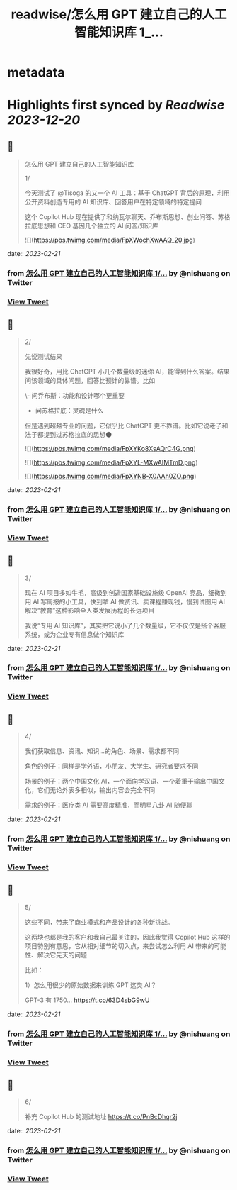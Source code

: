 :PROPERTIES:
:title: readwise/怎么用 GPT 建立自己的人工智能知识库 1_...
:END:


* metadata
:PROPERTIES:
:author: [[nishuang on Twitter]]
:full-title: "怎么用 GPT 建立自己的人工智能知识库 1/..."
:category: [[tweets]]
:url: https://twitter.com/nishuang/status/1627444608937385984
:image-url: https://pbs.twimg.com/profile_images/1615204555/bg_green_300x300.jpg
:END:

* Highlights first synced by [[Readwise]] [[2023-12-20]]
** 📌
#+BEGIN_QUOTE
怎么用 GPT 建立自己的人工智能知识库

1/

今天测试了 @Tisoga 的又一个 AI 工具：基于 ChatGPT 背后的原理，利用公开资料创造专用的 AI 知识库、回答用户在特定领域的特定提问

这个 Copilot Hub 现在提供了和纳瓦尔聊天、乔布斯思想、创业问答、苏格拉底思想和 CEO 基因几个独立的 AI 问答/知识库 

![](https://pbs.twimg.com/media/FpXWochXwAAQ_20.jpg) 
#+END_QUOTE
    date:: [[2023-02-21]]
*** from _怎么用 GPT 建立自己的人工智能知识库 1/..._ by @nishuang on Twitter
*** [[https://twitter.com/nishuang/status/1627444608937385984][View Tweet]]
** 📌
#+BEGIN_QUOTE
2/

先说测试结果

我很好奇，用比 ChatGPT 小几个数量级的迷你 AI，能得到什么答案。结果问该领域的具体问题，回答比预计的靠谱。比如

\- 问乔布斯：功能和设计哪个更重要
- 问苏格拉底：灵魂是什么

但是遇到超越专业的问题，它似乎比 ChatGPT 更不靠谱。比如它说老子和法子都提到过苏格拉底的思想🌑 

![](https://pbs.twimg.com/media/FpXYKo8XsAQrC4G.png) 

![](https://pbs.twimg.com/media/FpXYL-MXwAIMTmD.png) 

![](https://pbs.twimg.com/media/FpXYNB-X0AAh0ZO.png) 
#+END_QUOTE
    date:: [[2023-02-21]]
*** from _怎么用 GPT 建立自己的人工智能知识库 1/..._ by @nishuang on Twitter
*** [[https://twitter.com/nishuang/status/1627444610438930433][View Tweet]]
** 📌
#+BEGIN_QUOTE
3/

现在 AI 项目多如牛毛，高级到创造国家基础设施级 OpenAI 竞品，细微到用 AI 写周报的小工具，快到拿 AI 做资讯、卖课程赚现钱，慢到试图用 AI 解决“教育”这种影响全人类发展历程的长远项目

我说“专用 AI 知识库”，其实把它说小了几个数量级，它不仅仅是搭个客服系统，或为企业专有信息做个知识库 
#+END_QUOTE
    date:: [[2023-02-21]]
*** from _怎么用 GPT 建立自己的人工智能知识库 1/..._ by @nishuang on Twitter
*** [[https://twitter.com/nishuang/status/1627458053195833345][View Tweet]]
** 📌
#+BEGIN_QUOTE
4/

我们获取信息、资讯、知识…的角色、场景、需求都不同

角色的例子：同样是学外语，小朋友、大学生、研究者要求不同

场景的例子：两个中国文化 AI，一个面向学汉语、一个着重于输出中国文化，它们无论外表多相似，输出内容会完全不同

需求的例子：医疗类 AI 需要高度精准，而明星八卦 AI 随便聊 
#+END_QUOTE
    date:: [[2023-02-21]]
*** from _怎么用 GPT 建立自己的人工智能知识库 1/..._ by @nishuang on Twitter
*** [[https://twitter.com/nishuang/status/1627458054412197888][View Tweet]]
** 📌
#+BEGIN_QUOTE
5/

这些不同，带来了商业模式和产品设计的各种新挑战。

这两块也都是我的客户和我自己最关注的，因此我觉得 Copilot Hub 这样的项目特别有意思，它从相对细节的切入点，来尝试怎么利用 AI 带来的可能性、解决它先天的问题

比如：

1）怎么用很少的原始数据来训练 GPT 这类 AI？

GPT-3 有 1750… https://t.co/63D4sbG9wU 
#+END_QUOTE
    date:: [[2023-02-21]]
*** from _怎么用 GPT 建立自己的人工智能知识库 1/..._ by @nishuang on Twitter
*** [[https://twitter.com/nishuang/status/1627480314535608320][View Tweet]]
** 📌
#+BEGIN_QUOTE
6/

补充 Copilot Hub 的测试地址 https://t.co/PnBcDhqr2j 
#+END_QUOTE
    date:: [[2023-02-21]]
*** from _怎么用 GPT 建立自己的人工智能知识库 1/..._ by @nishuang on Twitter
*** [[https://twitter.com/nishuang/status/1627666019488505859][View Tweet]]